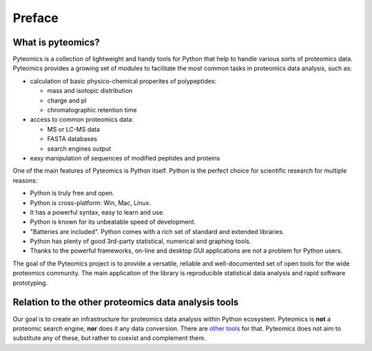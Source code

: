 Preface
=======

What is pyteomics?
------------------
Pyteomics is a collection of lightweight and handy tools for Python that help
to handle various sorts of proteomics data.
Pyteomics provides a growing set of modules to facilitate the most common tasks
in proteomics data analysis, such as:

* calculation of basic physico-chemical properites of polypeptides:

  * mass and isotopic distribution
  * charge and pI
  * chromatographic retention time

* access to common proteomics data:

  * MS or LC-MS data
  * FASTA databases
  * search engines output

* easy manipulation of sequences of modified peptides and proteins

One of the main features of Pyteomics is Python itself. Python is the perfect
choice for scientific research for multiple reasons:

* Python is truly free and open.
* Python is cross-platform: Win, Mac, Linux.
* It has a powerful syntax, easy to learn and use.
* Python is known for its unbeatable speed of development.
* "Batteries are included". Python comes with a rich set of standard and 
  extended libraries.
* Python has plenty of good 3rd-party statistical, numerical and graphing tools.
* Thanks to the powerful frameworks, on-line and desktop GUI applications are not 
  a problem for Python users.

The goal of the Pyteomics project is to provide a versatile, reliable and
well-documented set of open tools for the wide proteomics community. The main
application of the library is reproducible statistical data analysis and rapid
software prototyping.

Relation to the other proteomics data analysis tools
----------------------------------------------------
Our goal is to create an infrastructure for proteomics data analysis within
Python ecosystem. Pyteomics is **not** a proteomic search engine, **nor** does
it any data conversion. There are `other tools <http://www.ms-utils.org/>`_ for
that. Pyteomics does not aim to substitute any of these, but rather to coexist
and complement them.
